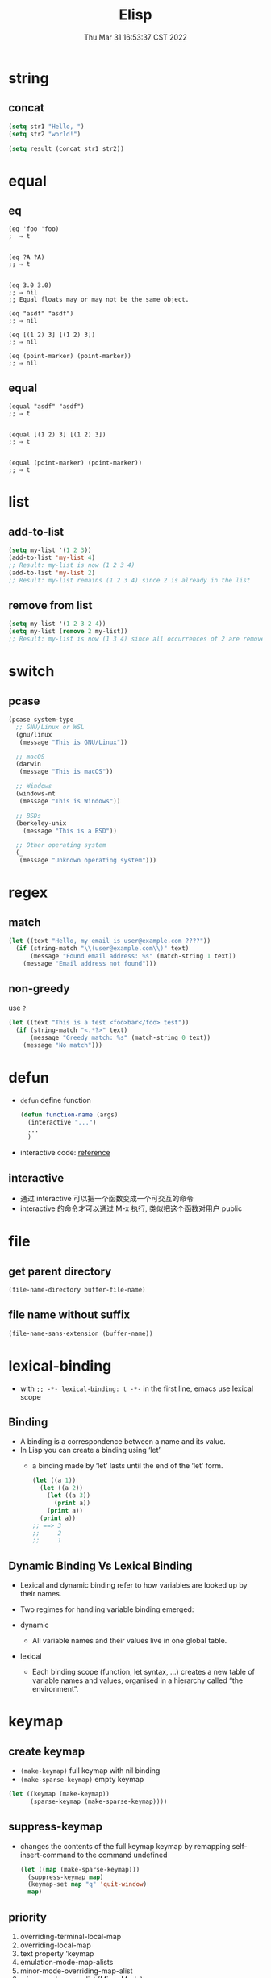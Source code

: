 #+TITLE: Elisp
#+date: Thu Mar 31 16:53:37 CST 2022
#+categories[]: emacs
#+tags[]: emacs
#+summary: Elisp

* string

** concat
#+begin_src emacs-lisp
(setq str1 "Hello, ")
(setq str2 "world!")

(setq result (concat str1 str2))
#+end_src


* equal

** eq
#+begin_src elisp
(eq 'foo 'foo)
;  ⇒ t


(eq ?A ?A)
;; ⇒ t


(eq 3.0 3.0)
;; ⇒ nil
;; Equal floats may or may not be the same object.

(eq "asdf" "asdf")
;; ⇒ nil

(eq [(1 2) 3] [(1 2) 3])
;; ⇒ nil

(eq (point-marker) (point-marker))
;; ⇒ nil
#+end_src

** equal
#+begin_src elisp
(equal "asdf" "asdf")
;; ⇒ t


(equal [(1 2) 3] [(1 2) 3])
;; ⇒ t


(equal (point-marker) (point-marker))
;; ⇒ t
#+end_src

* list

** add-to-list
#+begin_src emacs-lisp
(setq my-list '(1 2 3))
(add-to-list 'my-list 4)
;; Result: my-list is now (1 2 3 4)
(add-to-list 'my-list 2)
;; Result: my-list remains (1 2 3 4) since 2 is already in the list
#+end_src

** remove from list
#+begin_src emacs-lisp
(setq my-list '(1 2 3 2 4))
(setq my-list (remove 2 my-list))
;; Result: my-list is now (1 3 4) since all occurrences of 2 are removed
#+end_src

* switch

** pcase
#+begin_src emacs-lisp
(pcase system-type
  ;; GNU/Linux or WSL
  (gnu/linux
   (message "This is GNU/Linux"))

  ;; macOS
  (darwin
   (message "This is macOS"))

  ;; Windows
  (windows-nt
   (message "This is Windows"))

  ;; BSDs
  (berkeley-unix
    (message "This is a BSD"))

  ;; Other operating system
  (_
   (message "Unknown operating system")))
#+end_src

* regex

** match
#+begin_src emacs-lisp
(let ((text "Hello, my email is user@example.com ????"))
  (if (string-match "\\(user@example.com\\)" text)
      (message "Found email address: %s" (match-string 1 text))
    (message "Email address not found")))
#+end_src

** non-greedy
use ~?~
#+begin_src emacs-lisp
(let ((text "This is a test <foo>bar</foo> test"))
  (if (string-match "<.*?>" text)
      (message "Greedy match: %s" (match-string 0 text))
    (message "No match")))
#+end_src


* defun
+ =defun= define function
    #+begin_src emacs-lisp :tangle yes
(defun function-name (args)
  (interactive "...")
  ...
  )
#+end_src
+ interactive code: [[https://www.gnu.org/software/emacs/manual/html_node/elisp/Interactive-Codes.html][reference]]

** interactive
+ 通过 interactive 可以把一个函数变成一个可交互的命令
+ interactive 的命令才可以通过 M-x 执行, 类似把这个函数对用户 public

* file

** get parent directory
#+begin_src emacs-lisp
(file-name-directory buffer-file-name)
#+end_src

** file name without suffix
#+begin_src emacs-lisp
(file-name-sans-extension (buffer-name))
#+end_src

* lexical-binding
- with ~;; -*- lexical-binding: t -*-~ in the first line, emacs use lexical scope

** Binding
- A binding is a correspondence between a name and its value.
- In Lisp you can create a binding using ‘let’
  - a binding made by ‘let’ lasts until the end of the ‘let’ form.
    #+begin_src emacs-lisp
      (let ((a 1))
        (let ((a 2))
          (let ((a 3))
            (print a))
          (print a))
        (print a))
      ;; ==> 3
      ;;     2
      ;;     1
    #+end_src



** Dynamic Binding Vs Lexical Binding

- Lexical and dynamic binding refer to how variables are looked up by their names.
- Two regimes for handling variable binding emerged:

- dynamic
  + All variable names and their values live in one global table.
- lexical
  * Each binding scope (function, let syntax, …) creates a new table of variable names and values, organised in a hierarchy called “the environment”.

* keymap

** create keymap

- ~(make-keymap)~ full keymap with nil binding
- ~(make-sparse-keymap)~ empty keymap

#+begin_src emacs-lisp
  (let ((keymap (make-keymap))
        (sparse-keymap (make-sparse-keymap))))
#+end_src

** suppress-keymap
- changes the contents of the full keymap keymap by remapping self-insert-command to the command undefined
  #+begin_src emacs-lisp
  (let ((map (make-sparse-keymap)))
    (suppress-keymap map)
    (keymap-set map "q" 'quit-window)
    map)
  #+end_src


** priority

1. overriding-terminal-local-map
2. overriding-local-map
3. text property 'keymap
4. emulation-mode-map-alists
5. minor-mode-overriding-map-alist
6. minor-mode-map-alist (Minor Mode)
7. text property 'local-map
8. (current-local-map) (Major Mode)
9. (current-global-map) (Global Map)

* minor-mode


** check if active
#+begin_src emacs-lisp
(bound-and-true-p which-key-mode)
#+end_src

* hotkeys

| Keymap | Function                             |
|--------+--------------------------------------|
| C-M-f  | forward-sexp (coresponding bracket)  |
| C-M-b  | backward-sexp (coresponding bracket) |

** org-mode
| Keymap | Function                    |
|--------+-----------------------------|
| C-c -  | add - ahead of current line |

* buffer & window
** get
+ 可以通过 =(get-buffer BUFFER_NAME)= / =(get-buffer-window= 直接拿到 =buffer= / =window=
+ 可以不存在的话是 *nil*
** switch
+ window 的话可以用 *ace-window* 的 =aw-switch-to-window WINDOW_NAME=


* function
| function            | key   | functionality                          |
| file-exists-p       | nil   | file exisit                            |
| file-name-directory | nil   | get the directory of a file            |
| buffer-file-name    | nil   | current buffer/file name               |
| backward-up-list    | C-M-u | upper level element  (method -> class) |


* GPG
#+begin_quote
 keeping your secrets encrypted on your file system is an easy way of keeping your secrets secret
#+end_quote

+ Gpg(GNU Privacy Guard) is natively supported in emacs called EasyPG
+ 只用一个gpg key管理所有加密文件和链接
+ 可以不用每次输密码获取 root 权限

** authinfo
+ =auth-sources= 变量指定 authinfo 文件
+ 格式 =machine <HOST> login <ACCOUNT> port <PORT> password <PASSWORD>=
  + example =machine localhost login root port sudo password rootpasswd123=
+ shell access =gpg2 -q --for-your-eyes-only --no-tty -d ~/.authinfo.gpg | sed -n 's,^machine gmail.com .*password \([^ ]*\).*,\1,p'=
** Creating a key
+ =gpg --gen-key=

** [[https://wiki.archlinux.org/title/GnuPG#Cache_passwords][cache password]]

* font

** describe char
+ display current char info
#+begin_src emacs-lisp
C-u C-x =
#+end_src


* align
+ 第一次知道 =C-u M-x= 调用的命令跟直接 =M-x= 调用的还是不一样的
+ =C-u M-x align-regexp= 使用的是更高级的 =align-regexp=
  + *regexp*: match the place you are interested in aligning; to do it, one of its parenthesis groups will be extended with spaces, or shortened by deleting characters
  + *parenthesis* group: choose which one
  + *spacing*: if the group is shorter than this, spaces will be added to it; if it's longer, characters will be deleted from it, starting at the end (unless it's longer for the purposes of alignment, of course)
  + *repeat*: well, this is obvious, I think
  + *justify*: non-blank characters inside the group won't be deleted, and necessary spaces will be added/deleted from the left. On your second case, try: regexp \([0-9]+\), group -1.
  + *column* (instead of spacing): align to that fixed column (of course, it doesn't work well with “repeat”).


* debug
** debug function
+ =M-x debug-on-entry= 设置入口
+ 直接运行函数
+ =cancel-debug-on-entry=

** keymap
 | Shortcut | Function           |
 |----------+--------------------|
 | d        | step through       |
 | c        | continue(step out) |

** on error
#+begin_src emacs-lisp
(setq debug-on-error t)
#+end_src
** bugs

*** poll freeze
#+begin_src c
in poll () at /usr/lib/libc.so.6
#+end_src

- disable XIM (maybe) ref: [[https://gitlab.freedesktop.org/xorg/lib/libx11/-/issues/35]]

** search by value
- ~apropos-value~

* package

** unload
#+begin_src emacs-lisp
(unload-feature 'miao)
#+end_src
